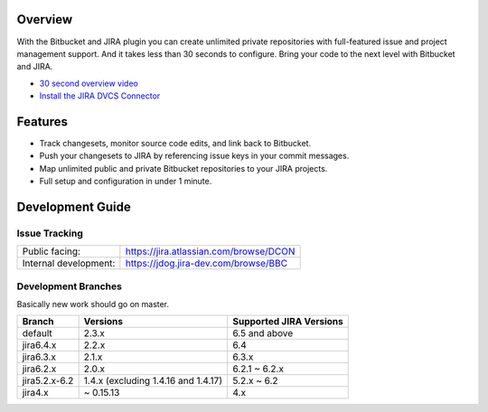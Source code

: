 Overview
========

With the Bitbucket and JIRA plugin you can create unlimited private repositories with full-featured issue and project management support. And it takes less than 30 seconds to configure. Bring your code to the next level with Bitbucket and JIRA.

* `30 second overview video`_
* `Install the JIRA DVCS Connector`_

.. image:: http://blog.bitbucket.org/wp-content/uploads/2011/06/Bitbucket-JIRA-tab1.png
    :align: center

Features
========

* Track changesets, monitor source code edits, and link back to Bitbucket.
* Push your changesets to JIRA by referencing issue keys in your commit messages.
* Map unlimited public and private Bitbucket repositories to your JIRA projects. 
* Full setup and configuration in under 1 minute.

.. _`Install the JIRA DVCS Connector`: https://plugins.atlassian.com/plugin/details/311676
.. _`30 second overview video`: http://www.youtube.com/watch?v=7Eeq_87y3NM

Development Guide
=================

Issue Tracking
--------------

+-----------------------+----------------------------------------+
| Public facing:        | https://jira.atlassian.com/browse/DCON |
+-----------------------+----------------------------------------+
| Internal development: | https://jdog.jira-dev.com/browse/BBC   |
+-----------------------+----------------------------------------+

Development Branches
--------------------
Basically new work should go on master.

+-----------------+-------------------------------------+-------------------------+
|Branch           | Versions                            | Supported JIRA Versions |
+=================+=====================================+=========================+
| default         | 2.3.x                               | 6.5 and above           |
+-----------------+-------------------------------------+-------------------------+
| jira6.4.x       | 2.2.x                               | 6.4                     |
+-----------------+-------------------------------------+-------------------------+
| jira6.3.x       | 2.1.x                               | 6.3.x                   |
+-----------------+-------------------------------------+-------------------------+
| jira6.2.x       | 2.0.x                               | 6.2.1 ~ 6.2.x           |
+-----------------+-------------------------------------+-------------------------+
| jira5.2.x-6.2   | 1.4.x (excluding 1.4.16 and 1.4.17) | 5.2.x ~ 6.2             |
+-----------------+-------------------------------------+-------------------------+
| jira4.x         | ~ 0.15.13                           | 4.x                     |
+-----------------+-------------------------------------+-------------------------+

